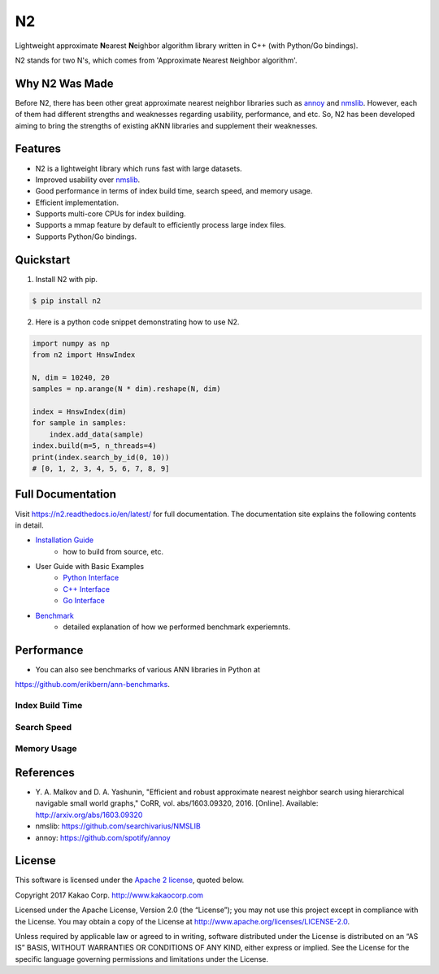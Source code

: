 N2
==============================================================================
|pypi| |docs| |travis| |license|

.. begin_badges

.. |docs| image:: https://readthedocs.org/projects/n2/badge/?version=latest
   :target: https://n2.readthedocs.io/en/latest/?badge=latest
   :alt: Documentation Status

.. |pypi| image:: https://img.shields.io/pypi/v/n2.svg?style=flat
   :target: https://pypi.python.org/pypi/n2
   :alt: Latest Version

.. |travis| image:: https://travis-ci.org/kakao/n2.svg?branch=master
   :target: https://travis-ci.org/kakao/n2
   :alt: Build Status

.. |license| image:: https://img.shields.io/github/license/kakao/n2
   :target: https://github.com/kakao/n2/blob/master/LICENSE
   :alt: Apache-License 2.0

.. end_badges

.. begin_intro

Lightweight approximate **N**\ earest **N**\ eighbor algorithm library written
in C++ (with Python/Go bindings).

N2 stands for two N's, which comes from \'Approximate ``N``\ earest 
``N``\ eighbor algorithm\'.

.. end_intro

.. begin_background

Why N2 Was Made
------------------------------------------------------------------------------
Before N2, there has been other great approximate nearest neighbor
libraries such as `annoy`_ and `nmslib`_. However, each of them had
different strengths and weaknesses regarding usability, performance,
and etc. So, N2 has been developed aiming to bring the strengths of
existing aKNN libraries and supplement their weaknesses.

.. end_background

.. begin_features

Features
------------------------------------------------------------------------------
- N2 is a lightweight library which runs fast with large datasets.
- Improved usability over `nmslib`_.
- Good performance in terms of index build time, search speed,
  and memory usage.
- Efficient implementation.
- Supports multi-core CPUs for index building.
- Supports a mmap feature by default to efficiently process large
  index files.
- Supports Python/Go bindings.

.. end_features

Quickstart
------------------------------------------------------------------------------

1. Install N2 with pip.

.. code:: bash

   $ pip install n2

2. Here is a python code snippet demonstrating how to use N2.

.. code:: python

    import numpy as np
    from n2 import HnswIndex

    N, dim = 10240, 20
    samples = np.arange(N * dim).reshape(N, dim)

    index = HnswIndex(dim)
    for sample in samples:
        index.add_data(sample)
    index.build(m=5, n_threads=4)
    print(index.search_by_id(0, 10))
    # [0, 1, 2, 3, 4, 5, 6, 7, 8, 9]

Full Documentation
------------------------------------------------------------------------------

Visit https://n2.readthedocs.io/en/latest/ for full documentation.
The documentation site explains the following contents in detail.

- `Installation Guide`_
   - how to build from source, etc.
- User Guide with Basic Examples
   - `Python Interface`_
   - `C++ Interface`_
   - `Go Interface`_
- `Benchmark`_
   - detailed explanation of how we performed benchmark experiemnts.


Performance
------------------------------------------------------------------------------
- You can also see benchmarks of various ANN libraries in Python at
https://github.com/erikbern/ann-benchmarks.


Index Build Time
~~~~~~~~~~~~~~~~~~~~~~~~~~~~~~~~~~~~~~~~~~~~~~~~~~~~~~~~~~~~~~~~~~~~~~~~~~~~~~
|image0|

Search Speed
~~~~~~~~~~~~~~~~~~~~~~~~~~~~~~~~~~~~~~~~~~~~~~~~~~~~~~~~~~~~~~~~~~~~~~~~~~~~~~

|image1|

Memory Usage
~~~~~~~~~~~~~~~~~~~~~~~~~~~~~~~~~~~~~~~~~~~~~~~~~~~~~~~~~~~~~~~~~~~~~~~~~~~~~~

|image2|


.. begin_footnote

References
------------------------------------------------------------------------------

- Y\. A. Malkov and D. A. Yashunin, "Efficient and robust approximate 
  nearest neighbor search using hierarchical navigable small world 
  graphs," CoRR, vol. abs/1603.09320, 2016. [Online]. 
  Available: http://arxiv.org/abs/1603.09320
-  nmslib: https://github.com/searchivarius/NMSLIB
-  annoy: https://github.com/spotify/annoy

License
------------------------------------------------------------------------------
This software is licensed under the `Apache 2 license`_, quoted below.

Copyright 2017 Kakao Corp. http://www.kakaocorp.com

Licensed under the Apache License, Version 2.0 (the “License”); you may
not use this project except in compliance with the License. You may
obtain a copy of the License at
http://www.apache.org/licenses/LICENSE-2.0.

Unless required by applicable law or agreed to in writing, software
distributed under the License is distributed on an “AS IS” BASIS,
WITHOUT WARRANTIES OR CONDITIONS OF ANY KIND, either express or implied.
See the License for the specific language governing permissions and
limitations under the License.

.. _Apache 2 license: LICENSE.txt
.. _annoy: https://github.com/spotify/annoy
.. _nmslib: https://github.com/searchivarius/nmslib
.. _Installation Guide: https://n2.readthedocs.io/en/latest/install.html
.. _Python Interface: https://n2.readthedocs.io/en/latest/python_api.html
.. _C++ Interface: https://n2.readthedocs.io/en/latest/cpp_api.html
.. _Go Interface: https://n2.readthedocs.io/en/latest/go_api.html
.. _Benchmark: https://n2.readthedocs.io/en/latest/benchmark.html

.. |image0| image:: docs/imgs/build_time/build_time_threads.png
.. |image1| image:: docs/imgs/search_time/search_time.png
.. |image2| image:: docs/imgs/mem/memory_usage.png

.. end_footnote
